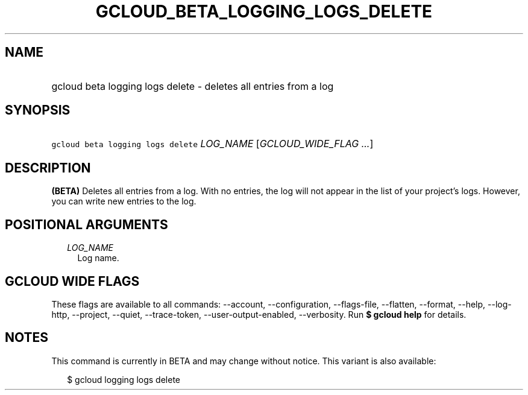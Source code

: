 
.TH "GCLOUD_BETA_LOGGING_LOGS_DELETE" 1



.SH "NAME"
.HP
gcloud beta logging logs delete \- deletes all entries from a log



.SH "SYNOPSIS"
.HP
\f5gcloud beta logging logs delete\fR \fILOG_NAME\fR [\fIGCLOUD_WIDE_FLAG\ ...\fR]



.SH "DESCRIPTION"

\fB(BETA)\fR Deletes all entries from a log. With no entries, the log will not
appear in the list of your project's logs. However, you can write new entries to
the log.



.SH "POSITIONAL ARGUMENTS"

.RS 2m
.TP 2m
\fILOG_NAME\fR
Log name.


.RE
.sp

.SH "GCLOUD WIDE FLAGS"

These flags are available to all commands: \-\-account, \-\-configuration,
\-\-flags\-file, \-\-flatten, \-\-format, \-\-help, \-\-log\-http, \-\-project,
\-\-quiet, \-\-trace\-token, \-\-user\-output\-enabled, \-\-verbosity. Run \fB$
gcloud help\fR for details.



.SH "NOTES"

This command is currently in BETA and may change without notice. This variant is
also available:

.RS 2m
$ gcloud logging logs delete
.RE

